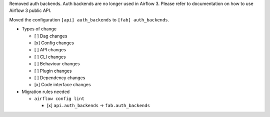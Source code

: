 Removed auth backends. Auth backends are no longer used in Airflow 3. Please refer to documentation on how to use Airflow 3 public API.

Moved the configuration ``[api] auth_backends`` to ``[fab] auth_backends``.

* Types of change

  * [ ] Dag changes
  * [x] Config changes
  * [ ] API changes
  * [ ] CLI changes
  * [ ] Behaviour changes
  * [ ] Plugin changes
  * [ ] Dependency changes
  * [x] Code interface changes

* Migration rules needed

  * ``airflow config lint``

    * [x] ``api.auth_backends`` → ``fab.auth_backends``
